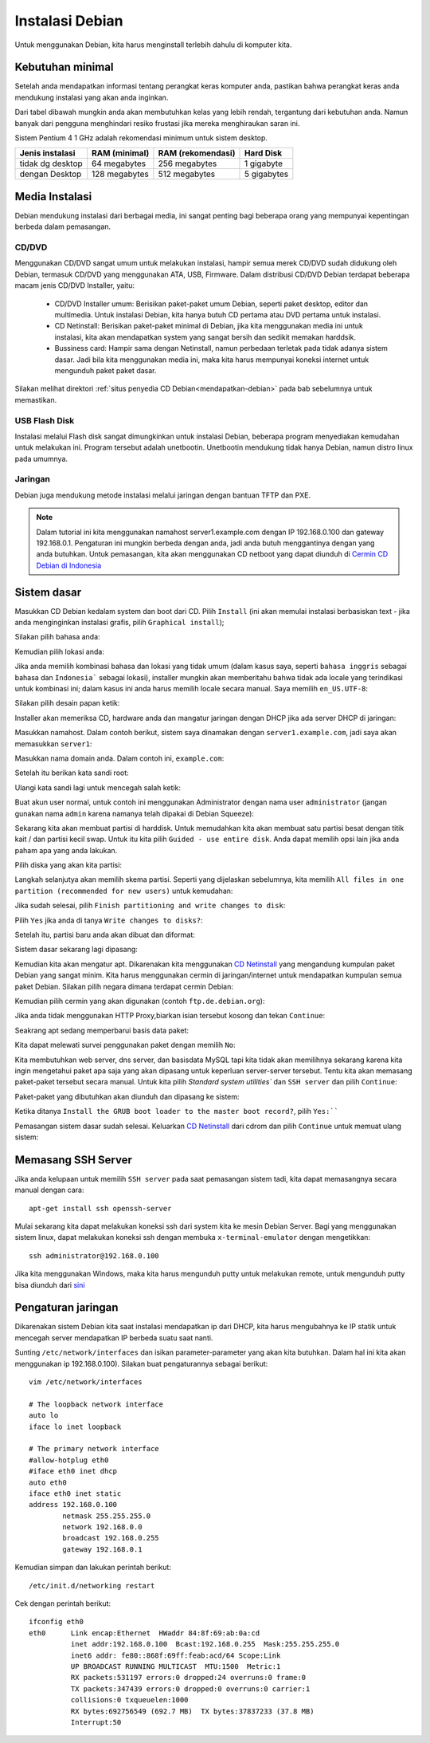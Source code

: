 ================
Instalasi Debian 
================

Untuk menggunakan Debian, kita harus menginstall terlebih dahulu di
komputer kita.


Kebutuhan minimal
--------------------

Setelah anda mendapatkan informasi tentang perangkat keras komputer anda,
pastikan bahwa perangkat keras anda mendukung instalasi yang akan anda
inginkan.

Dari tabel dibawah mungkin anda akan membutuhkan kelas yang lebih rendah,
tergantung dari kebutuhan anda. Namun banyak dari pengguna menghindari resiko frustasi
jika mereka menghiraukan saran ini.

Sistem Pentium 4 1 GHz adalah rekomendasi minimum untuk sistem desktop.

+-----------------+---------------+-------------------+------------+
| Jenis instalasi | RAM (minimal) | RAM (rekomendasi) | Hard Disk  |
+=================+===============+===================+============+
| tidak dg desktop| 64 megabytes  | 256 megabytes     | 1 gigabyte |
+-----------------+---------------+-------------------+------------+
| dengan Desktop  | 128 megabytes | 512 megabytes     | 5 gigabytes|
+-----------------+---------------+-------------------+------------+

Media Instalasi
---------------

Debian mendukung instalasi dari berbagai media, ini sangat penting bagi
beberapa orang yang mempunyai kepentingan berbeda dalam pemasangan.

CD/DVD
~~~~~~

Menggunakan CD/DVD sangat umum untuk melakukan instalasi, hampir semua merek
CD/DVD sudah didukung oleh Debian, termasuk CD/DVD yang menggunakan ATA,
USB, Firmware. Dalam distribusi CD/DVD Debian terdapat
beberapa macam jenis CD/DVD Installer, yaitu:

 - CD/DVD Installer umum: Berisikan paket-paket umum Debian, seperti paket
   desktop, editor dan multimedia. Untuk instalasi Debian, kita hanya butuh
   CD pertama atau DVD pertama untuk instalasi.
 - CD Netinstall: Berisikan paket-paket minimal di Debian, jika kita
   menggunakan media ini untuk instalasi, kita akan mendapatkan system yang
   sangat bersih dan sedikit memakan harddsik.
 - Bussiness card: Hampir sama dengan Netinstall, namun perbedaan terletak
   pada tidak adanya sistem dasar. Jadi bila kita menggunakan media ini,
   maka kita harus mempunyai koneksi internet untuk mengunduh paket paket
   dasar.

Silakan melihat direktori :ref:`situs penyedia CD
Debian<mendapatkan-debian>` pada bab sebelumnya untuk memastikan.

USB Flash Disk
~~~~~~~~~~~~~~

Instalasi melalui Flash disk sangat dimungkinkan untuk instalasi Debian,
beberapa program menyediakan kemudahan untuk melakukan ini. Program tersebut
adalah unetbootin. Unetbootin mendukung tidak hanya Debian, namun distro
linux pada umumnya.

Jaringan
~~~~~~~~

Debian juga mendukung metode instalasi melalui jaringan dengan bantuan TFTP
dan PXE. 

.. note::
    Dalam tutorial ini kita menggunakan namahost server1.example.com dengan 
    IP 192.168.0.100 dan gateway 192.168.0.1. Pengaturan ini mungkin 
    berbeda dengan anda, jadi anda butuh menggantinya dengan yang anda 
    butuhkan. Untuk pemasangan, kita akan menggunakan CD netboot yang dapat 
    diunduh di `Cermin CD Debian
    di Indonesia <http://kartolo.sby.datautama.net.id/debian-cd/current/amd64/iso-cd/debian-6.0.6-amd64-netinst.iso>`_

Sistem dasar
------------

Masukkan CD Debian kedalam system dan boot dari CD. Pilih ``Install`` (ini akan
memulai instalasi berbasiskan text - jika anda menginginkan instalasi grafis,
pilih ``Graphical install``);

.. image:: images/install/1.png

Silakan pilih bahasa anda:


.. image:: images/install/2.png

Kemudian pilih lokasi anda:


.. image:: images/install/3.png

.. image:: images/install/4.png
    :width: 550px
    :height: 413px

.. image:: images/install/5.png
    :width: 550px
    :height: 413px

Jika anda memilih kombinasi bahasa dan lokasi yang tidak umum (dalam kasus saya, seperti
``bahasa inggris`` sebagai bahasa dan ``Indonesia``` sebagai lokasi), installer mungkin akan
memberitahu bahwa tidak ada locale yang terindikasi untuk kombinasi ini; dalam kasus ini anda
harus memilih locale secara manual. Saya memilih ``en_US.UTF-8``:

.. image:: images/install/6.png

Silakan pilih desain papan ketik:

.. image:: images/install/7.png
    :width: 550px
    :height: 413px

Installer akan memeriksa CD, hardware anda dan mangatur jaringan dengan DHCP
jika ada server DHCP di jaringan:

.. image:: images/install/8.png

.. image:: images/install/10.png

Masukkan namahost. Dalam contoh berikut, sistem saya dinamakan dengan ``server1.example.com``,
jadi saya akan memasukkan ``server1``:

.. image:: images/install/11.png

Masukkan nama domain anda. Dalam contoh ini, ``example.com``:

.. image:: images/install/12.png

Setelah itu berikan kata sandi root:

.. image:: images/install/13.png

Ulangi kata sandi lagi untuk mencegah salah ketik:

.. image:: images/install/14.png

Buat akun user normal, untuk contoh ini menggunakan Administrator dengan nama user
``administrator`` (jangan gunakan nama ``admin`` karena namanya telah dipakai di
Debian Squeeze):

.. image:: images/install/15.png

.. image:: images/install/16.png

.. image:: images/install/17.png

Sekarang kita akan membuat partisi di harddisk. Untuk memudahkan kita akan membuat
satu partisi besat dengan titik kait / dan partisi kecil swap. Untuk itu kita pilih
``Guided - use entire disk``. Anda dapat memilih opsi lain jika anda paham apa yang anda lakukan.

.. image:: images/install/19.png

Pilih diska yang akan kita partisi:

.. image:: images/install/20.png

Langkah selanjutya akan memilih skema partisi. Seperti yang dijelaskan sebelumnya, kita memilih
``All files in one partition (recommended for new users)`` untuk kemudahan:

.. image:: images/install/21.png

Jika sudah selesai, pilih ``Finish partitioning and write changes to disk``:

.. image:: images/install/22.png

Pilih ``Yes`` jika anda di tanya ``Write changes to disks?``:

.. image:: images/install/23.png

Setelah itu, partisi baru anda akan dibuat dan diformat:

.. image:: images/install/24.png

Sistem dasar sekarang lagi dipasang:

.. image:: images/install/25.png

Kemudian kita akan mengatur apt. Dikarenakan kita menggunakan `CD Netinstall`_
yang mengandung kumpulan paket Debian yang sangat minim. Kita harus menggunakan
cermin di jaringan/internet untuk mendapatkan kumpulan semua paket Debian. Silakan
pilih negara dimana terdapat cermin Debian:

.. image:: images/install/26.png

Kemudian pilih cermin yang akan digunakan (contoh ``ftp.de.debian.org``):

.. image:: images/install/27.png

Jika anda tidak menggunakan HTTP Proxy,biarkan isian tersebut kosong dan tekan ``Continue``:

.. image:: images/install/28.png

Seakrang apt sedang memperbarui basis data paket:

.. image:: images/install/29.png

Kita dapat melewati survei penggunakan paket dengan memilih ``No``:

.. image:: images/install/31.png

Kita membutuhkan web server, dns server, dan basisdata MySQL tapi kita tidak akan
memilihnya sekarang karena kita ingin mengetahui paket apa saja yang akan dipasang
untuk keperluan server-server tersebut. Tentu kita akan memasang paket-paket tersebut secara manual.
Untuk kita pilih `Standard system utilities`` dan
``SSH server`` dan pilih ``Continue``:

.. image:: images/install/32.png

Paket-paket yang dibutuhkan akan diunduh dan dipasang ke sistem:

.. image:: images/install/33.png

.. image:: images/install/34.png

Ketika ditanya ``Install the GRUB boot loader to the master boot record?``, pilih
``Yes:````

.. image:: images/install/36.png

Pemasangan sistem dasar sudah selesai. Keluarkan `CD Netinstall`_ dari cdrom
dan pilih ``Continue`` untuk memuat ulang sistem:

.. image:: images/install/38.png

Memasang SSH Server
----------------------

Jika anda kelupaan untuk memilih ``SSH server`` pada saat pemasangan sistem tadi,
kita dapat memasangnya secara manual dengan cara::

	apt-get install ssh openssh-server

Mulai sekarang kita dapat melakukan koneksi ssh dari system kita ke mesin Debian Server.
Bagi yang menggunakan sistem linux, dapat melakukan koneksi ssh dengan membuka ``x-terminal-emulator``
dengan mengetikkan::
	
	ssh administrator@192.168.0.100

Jika kita menggunakan Windows, maka kita harus mengunduh putty untuk melakukan remote,
untuk mengunduh putty bisa diunduh dari `sini <http://the.earth.li/~sgtatham/putty/latest/x86/putty.exe>`_

Pengaturan jaringan
---------------------

Dikarenakan sistem Debian kita saat instalasi mendapatkan ip dari DHCP, kita 
harus mengubahnya ke IP statik untuk mencegah server mendapatkan IP berbeda suatu
saat nanti.


Sunting ``/etc/network/interfaces`` dan isikan parameter-parameter yang akan kita butuhkan.
Dalam hal ini kita akan menggunakan ip 192.168.0.100). Silakan buat pengaturannya sebagai berikut::

	vim /etc/network/interfaces

	# The loopback network interface
	auto lo
	iface lo inet loopback

	# The primary network interface
	#allow-hotplug eth0
	#iface eth0 inet dhcp
	auto eth0
	iface eth0 inet static
	address 192.168.0.100
	        netmask 255.255.255.0
        	network 192.168.0.0
	        broadcast 192.168.0.255
        	gateway 192.168.0.1

Kemudian simpan dan lakukan perintah berikut::
	
	/etc/init.d/networking restart

Cek dengan perintah berikut::

	ifconfig eth0
	eth0      Link encap:Ethernet  HWaddr 84:8f:69:ab:0a:cd  
		  inet addr:192.168.0.100  Bcast:192.168.0.255  Mask:255.255.255.0
		  inet6 addr: fe80::868f:69ff:feab:acd/64 Scope:Link
		  UP BROADCAST RUNNING MULTICAST  MTU:1500  Metric:1
		  RX packets:531197 errors:0 dropped:24 overruns:0 frame:0
		  TX packets:347439 errors:0 dropped:0 overruns:0 carrier:1
		  collisions:0 txqueuelen:1000 
		  RX bytes:692756549 (692.7 MB)  TX bytes:37837233 (37.8 MB)
		  Interrupt:50 


.. _CD Netinstall: http://kartolo.sby.datautama.net.id/debian-cd/current/amd64/iso-cd/debian-6.0.6-amd64-netinst.iso
